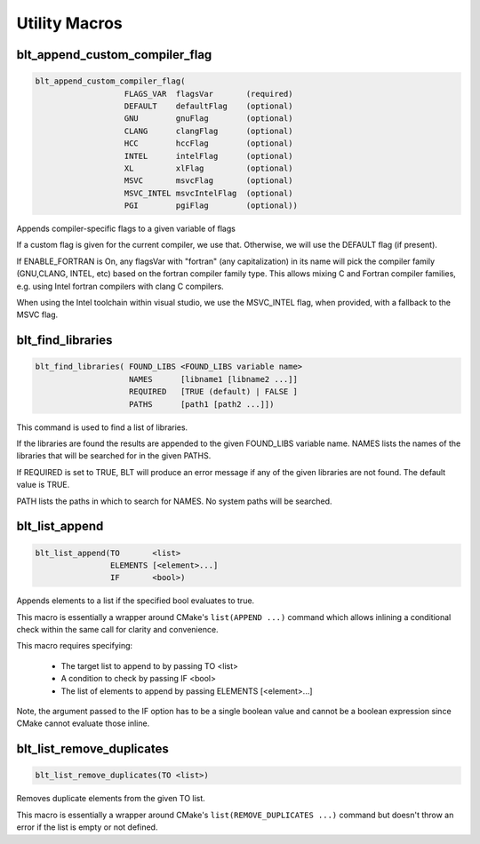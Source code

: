 .. # Copyright (c) 2017-2019, Lawrence Livermore National Security, LLC and
.. # other BLT Project Developers. See the top-level COPYRIGHT file for details
.. # 
.. # SPDX-License-Identifier: (BSD-3-Clause)

Utility Macros
==============


blt_append_custom_compiler_flag
~~~~~~~~~~~~~~~~~~~~~~~~~~~~~~~

.. code-block:: cmake

    blt_append_custom_compiler_flag( 
                       FLAGS_VAR  flagsVar       (required)
                       DEFAULT    defaultFlag    (optional)
                       GNU        gnuFlag        (optional)
                       CLANG      clangFlag      (optional)
                       HCC        hccFlag        (optional)
                       INTEL      intelFlag      (optional)
                       XL         xlFlag         (optional)
                       MSVC       msvcFlag       (optional)
                       MSVC_INTEL msvcIntelFlag  (optional)
                       PGI        pgiFlag        (optional))

Appends compiler-specific flags to a given variable of flags

If a custom flag is given for the current compiler, we use that.
Otherwise, we will use the DEFAULT flag (if present).

If ENABLE_FORTRAN is On, any flagsVar with "fortran" (any capitalization)
in its name will pick the compiler family (GNU,CLANG, INTEL, etc) based on
the fortran compiler family type. This allows mixing C and Fortran compiler
families, e.g. using Intel fortran compilers with clang C compilers. 

When using the Intel toolchain within visual studio, we use the 
MSVC_INTEL flag, when provided, with a fallback to the MSVC flag.


blt_find_libraries
~~~~~~~~~~~~~~~~~~

.. code-block:: cmake

    blt_find_libraries( FOUND_LIBS <FOUND_LIBS variable name>
                        NAMES      [libname1 [libname2 ...]]
                        REQUIRED   [TRUE (default) | FALSE ]
                        PATHS      [path1 [path2 ...]])

This command is used to find a list of libraries.

If the libraries are found the results are appended to the given FOUND_LIBS variable name.
NAMES lists the names of the libraries that will be searched for in the given PATHS.

If REQUIRED is set to TRUE, BLT will produce an error message if any of the
given libraries are not found.  The default value is TRUE.

PATH lists the paths in which to search for NAMES. No system paths will be searched.


blt_list_append
~~~~~~~~~~~~~~~

.. code-block:: cmake

    blt_list_append(TO       <list>
                    ELEMENTS [<element>...]
                    IF       <bool>)

Appends elements to a list if the specified bool evaluates to true.

This macro is essentially a wrapper around CMake's ``list(APPEND ...)``
command which allows inlining a conditional check within the same call
for clarity and convenience.

This macro requires specifying:

    * The target list to append to by passing TO <list>
    * A condition to check by passing IF <bool>
    * The list of elements to append by passing ELEMENTS [<element>...]

Note, the argument passed to the IF option has to be a single boolean value
and cannot be a boolean expression since CMake cannot evaluate those inline.

.. code-block:: cmake
    :caption: **Example**
    :linenos:

    set(mylist A B)
    blt_list_append( TO mylist ELEMENTS C IF ${ENABLE_C} )


blt_list_remove_duplicates
~~~~~~~~~~~~~~~~~~~~~~~~~~

.. code-block:: cmake

    blt_list_remove_duplicates(TO <list>)

Removes duplicate elements from the given TO list.

This macro is essentially a wrapper around CMake's ``list(REMOVE_DUPLICATES ...)``
command but doesn't throw an error if the list is empty or not defined.

.. code-block:: cmake
    :caption: **Example**
    :linenos:

    set(mylist A B A)
    blt_list_remove_duplicates( TO mylist )

